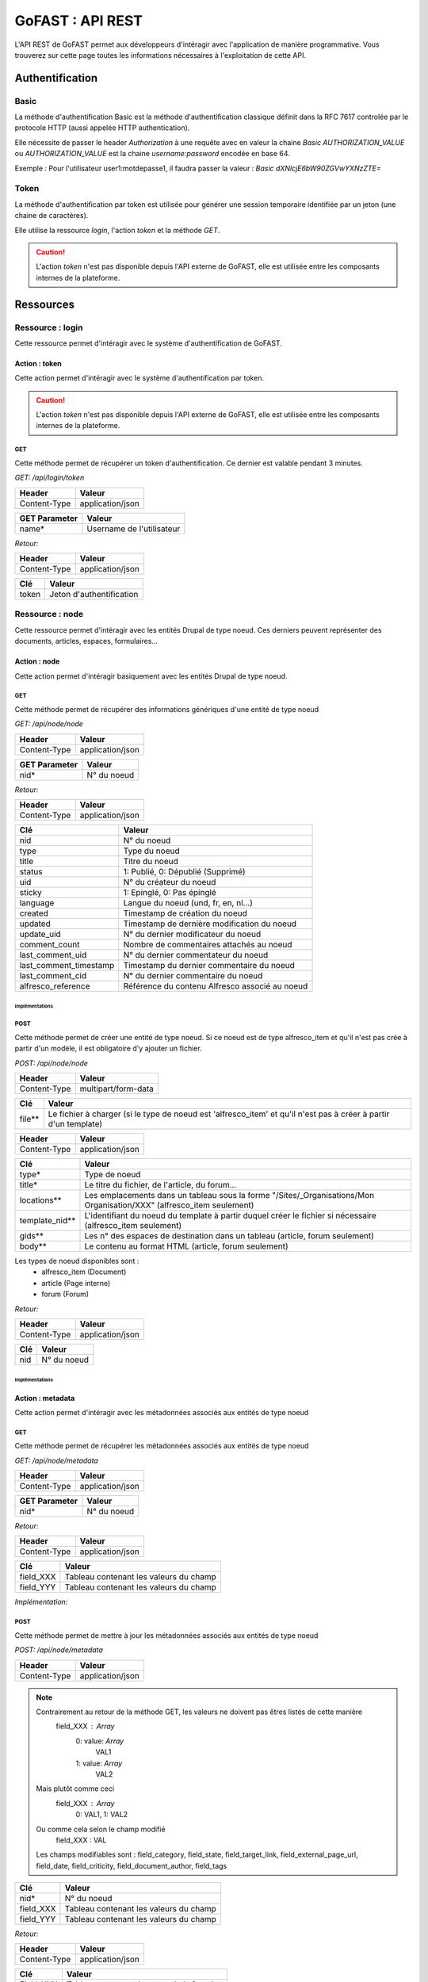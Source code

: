 ********************************************
GoFAST :  API REST 
********************************************

L'API REST de GoFAST permet aux développeurs d'intéragir avec l'application de manière programmative. Vous trouverez sur cette page toutes les informations nécessaires à l'exploitation de cette API.

Authentification
############################################

Basic
**********************

La méthode d'authentification Basic est la méthode d'authentification classique définit dans la RFC 7617 controlée par le protocole HTTP (aussi appelée HTTP authentication).

Elle nécessite de passer le header *Authorization* à une requête avec en valeur la chaine *Basic AUTHORIZATION_VALUE* ou *AUTHORIZATION_VALUE* est la chaine *username:password* encodée en base 64.

Exemple : Pour l'utilisateur user1:motdepasse1, il faudra passer la valeur :
*Basic dXNlcjE6bW90ZGVwYXNzZTE=*

Token
**********************

La méthode d'authentification par token est utilisée pour générer une session temporaire identifiée par un jeton (une chaine de caractères).

Elle utilise la ressource *login*, l'action *token* et la méthode *GET*.

.. CAUTION:: L'action *token* n'est pas disponible depuis l'API externe de GoFAST, elle est utilisée entre les composants internes de la plateforme.

Ressources
############################################

Ressource : login
**********************

Cette ressource permet d'intéragir avec le système d'authentification de GoFAST.

Action : token
~~~~~~~~~~~~~~~~~~~~~~~~~~~~~~~~~~

Cette action permet d'intéragir avec le système d'authentification par token.

.. CAUTION:: L'action *token* n'est pas disponible depuis l'API externe de GoFAST, elle est utilisée entre les composants internes de la plateforme.

GET
__________

Cette méthode permet de récupérer un token d'authentification. Ce dernier est valable pendant 3 minutes.

*GET: /api/login/token*

+-------------------+--------------------------+
|  Header           |   Valeur                 |
+===================+==========================+
|Content-Type       | application/json         |
+-------------------+--------------------------+

+-------------------+--------------------------+
|  GET Parameter    |   Valeur                 |
+===================+==========================+
|    name*          |Username de l'utilisateur |
+-------------------+--------------------------+

*Retour:*

+-------------------+----------------------------------------+
|   Header          |   Valeur                               |
+===================+========================================+
|Content-Type       | application/json                       |
+-------------------+----------------------------------------+

+-----------------------+----------------------------------------------------+
|   Clé                 |   Valeur                                           |
+=======================+====================================================+
|token                  | Jeton d'authentification                           |
+-----------------------+----------------------------------------------------+

Ressource : node
**********************

Cette ressource permet d'intéragir avec les entités Drupal de type noeud. Ces derniers peuvent représenter des documents, articles, espaces, formulaires...

Action : node
~~~~~~~~~~~~~~~~~~~~~~~~~~~~~~~~~~

Cette action permet d'intéragir basiquement avec les entités Drupal de type noeud.

GET
__________

Cette méthode permet de récupérer des informations génériques d'une entité de type noeud

*GET: /api/node/node*

+-------------------+--------------------------+
|  Header           |   Valeur                 |
+===================+==========================+
|Content-Type       | application/json         |
+-------------------+--------------------------+

+-------------------+--------------------------+
|  GET Parameter    |   Valeur                 |
+===================+==========================+
|    nid*           |N° du noeud               |
+-------------------+--------------------------+

*Retour:*

+-------------------+----------------------------------------+
|   Header          |   Valeur                               |
+===================+========================================+
|Content-Type       | application/json                       |
+-------------------+----------------------------------------+

+-----------------------+----------------------------------------------------+
|   Clé                 |   Valeur                                           |
+=======================+====================================================+
|nid                    | N° du noeud                                        |
+-----------------------+----------------------------------------------------+
|type                   | Type du noeud                                      |
+-----------------------+----------------------------------------------------+
|title                  | Titre du noeud                                     |
+-----------------------+----------------------------------------------------+
|status                 | 1: Publié, 0: Dépublié (Supprimé)                  |
+-----------------------+----------------------------------------------------+
|uid                    | N° du créateur du noeud                            |
+-----------------------+----------------------------------------------------+
|sticky                 | 1: Epinglé, 0: Pas épinglé                         |
+-----------------------+----------------------------------------------------+
|language               | Langue du noeud (und, fr, en, nl...)               |
+-----------------------+----------------------------------------------------+
|created                | Timestamp de création du noeud                     |
+-----------------------+----------------------------------------------------+
|updated                | Timestamp de dernière modification du noeud        |
+-----------------------+----------------------------------------------------+
|update_uid             | N° du dernier modificateur du noeud                |
+-----------------------+----------------------------------------------------+
|comment_count          | Nombre de commentaires attachés au noeud           |
+-----------------------+----------------------------------------------------+
|last_comment_uid       | N° du dernier commentateur du noeud                |
+-----------------------+----------------------------------------------------+
|last_comment_timestamp | Timestamp du dernier commentaire du noeud          |
+-----------------------+----------------------------------------------------+
|last_comment_cid       | N° du dernier commentaire du noeud                 |
+-----------------------+----------------------------------------------------+
|alfresco_reference     | Référence du contenu Alfresco associé au noeud     |
+-----------------------+----------------------------------------------------+
Implémentations
===============

.. dropdown:: Cliquez ici pour voir l'implémentation Python
    :animate: fade-in-slide-down

    **Python**

    .. code-block:: python

        import requests
        from requests.auth import HTTPBasicAuth

        # Define the API endpoint
        url = 'https://gofast.DOMAIN.TLD/api/node/node?nid=X'

        # Define the Basic Authentication credentials
        username = 'USERNAME'
        password = 'PASSWORD'

        # Make the GET request to the API with Basic Authentication
        try:
            headers = {
                'Content-Type': 'application/json',
                'Accept': 'application/json'
            }
            response = requests.get(url, headers=headers, auth=HTTPBasicAuth(username, password))

            # Check if the request was successful
            if response.status_code == 200:
                # Parse the JSON response
                data = response.json()
                print(data)
            else:
                print(f"Failed to retrieve data. HTTP Status code: {response.status_code}")
                print(response.text)  # Print the response text for more details

        except requests.exceptions.RequestException as e:
            # Handle any exceptions (e.g., network issues)
            print(f"An error occurred: {e}")

.. dropdown:: Cliquez ici pour voir l'implémentation JavaScript
    :animate: fade-in-slide-down

    **JavaScript**

    .. code-block:: javascript

        // Define the API endpoint
        const apiEndpoint = 'https://gofast.DOMAIN.TLD/api/node/node?nid=X';

        // Basic authorization token
        const authToken = 'Basic XXX';

        // Set up the fetch request
        fetch(apiEndpoint, {
            method: 'GET',
            headers: {
                'Authorization': authToken
            }
        })
        .then(response => {
            if (!response.ok) {
                throw new Error('Network response was not ok ' + response.statusText);
            }
            return response.json();
        })
        .then(data => {
            console.log(data);
        })
        .catch(error => {
            console.error('There has been a problem with your fetch operation:', error);

.. dropdown:: Cliquez ici pour voir l'implémentation PHP
    :animate: fade-in-slide-down

    **PHP**

    .. code-block:: php

        <?php
        // Define the API endpoint
        $apiEndpoint = 'https://gofast.DOMAIN.TLD/api/node/node?nid=X';

        // Basic authorization token
        $authToken = 'Basic XXXX';

        // Initialize a cURL session
        $ch = curl_init();

        // Set cURL options
        curl_setopt($ch, CURLOPT_URL, $apiEndpoint);
        curl_setopt($ch, CURLOPT_RETURNTRANSFER, true);
        curl_setopt($ch, CURLOPT_HTTPHEADER, [
            'Authorization: ' . $authToken
        ]);

        // Execute the cURL request
        $response = curl_exec($ch);

        // Check for errors
        if(curl_errno($ch)) {
            echo 'cURL error: ' . curl_error($ch);
        } else {
            // Convert the JSON response to a PHP array
            $data = json_decode($response, true);

            // Print the data
            print_r($data);
        }

        // Close the cURL session
        curl_close($ch);
        ?>



POST
__________

Cette méthode permet de créer une entité de type noeud. Si ce noeud est de type alfresco_item et qu'il n'est pas crée à partir d'un modèle, il est obligatoire d'y ajouter un fichier. 

*POST: /api/node/node*

+-------------------+--------------------------+
|  Header           |   Valeur                 |
+===================+==========================+
|Content-Type       | multipart/form-data      |
+-------------------+--------------------------+

+-------------------+-----------------------------------------------------------------------------------------------------------------+
|  Clé              |   Valeur                                                                                                        |
+===================+=================================================================================================================+
|    file**         | Le fichier à charger (si le type de noeud est 'alfresco_item' et qu'il n'est pas à créer à partir d'un template)|
+-------------------+-----------------------------------------------------------------------------------------------------------------+

+-------------------+--------------------------+
|  Header           |   Valeur                 |
+===================+==========================+
|Content-Type       | application/json         |
+-------------------+--------------------------+

+-------------------+--------------------------------------------------------------------------------------------------------------------------+
|  Clé              |   Valeur                                                                                                                 |
+===================+==========================================================================================================================+
|    type*          | Type de noeud                                                                                                            |
+-------------------+--------------------------------------------------------------------------------------------------------------------------+
|    title*         | Le titre du fichier, de l'article, du forum...                                                                           |
+-------------------+--------------------------------------------------------------------------------------------------------------------------+
|    locations**    | Les emplacements dans un tableau sous la forme "/Sites/_Organisations/Mon Organisation/XXX" (alfresco_item seulement)    |
+-------------------+--------------------------------------------------------------------------------------------------------------------------+
|    template_nid** | L'identifiant du noeud du template à partir duquel créer le fichier si nécessaire (alfresco_item seulement)              |
+-------------------+--------------------------------------------------------------------------------------------------------------------------+
|    gids**         | Les n° des espaces de destination dans un tableau (article, forum seulement)                                             |
+-------------------+--------------------------------------------------------------------------------------------------------------------------+
|    body**         | Le contenu au format HTML (article, forum seulement)                                                                     |
+-------------------+--------------------------------------------------------------------------------------------------------------------------+

Les types de noeud disponibles sont : 
 - alfresco_item (Document)
 - article (Page interne)
 - forum (Forum)

*Retour:*

+-------------------+----------------------------------------+
|   Header          |   Valeur                               |
+===================+========================================+
|Content-Type       | application/json                       |
+-------------------+----------------------------------------+

+-------------------+----------------------------------------+
|   Clé             |   Valeur                               |
+===================+========================================+
|nid                | N° du noeud                            |
+-------------------+----------------------------------------+


Implémentations
===============

.. dropdown:: Cliquez ici pour voir l'implémentation Python
    :animate: fade-in-slide-down

    **Python**

    .. code-block:: python

        import requests

        url = "https://gofast.DOMAIN.TLD/api/node/node?title=teste API"

        files = {
            'locations': (None, '["/Sites/_Groups/_test API"]'),
            'title': (None, 'teste API2'),
            'type': (None, 'alfresco_item'),
            'body': (None, 'Content of the body file here'),
            'file': ('file.txt', open('file.txt', 'rb'))  # Remplacez 'file.txt' par le chemin de votre fichier
        }

        headers = {
            "User-Agent": "Mozilla/5.0 (Windows NT 10.0; Win64; x64) AppleWebKit/537.36 (KHTML, like Gecko) Chrome/91.0.4472.124 Safari/537.36",
            "Accept": "application/json",
        }

        auth = ("USERNAME", "PASSWORD")

        try:
            response = requests.post(url, files=files, headers=headers, auth=auth)
            response.raise_for_status()

            data = response.json()
            print(data)
        except requests.exceptions.HTTPError as http_err:
            print(f"Erreur HTTP: {http_err}")
            print(f"Contenu de la réponse: {response.text}")
        except requests.exceptions.ConnectionError as conn_err:
            print(f"Erreur de connexion: {conn_err}")
        except requests.exceptions.Timeout as timeout_err:
            print(f"Délai d'attente dépassé: {timeout_err}")
        except requests.exceptions.RequestException as req_err:
            print(f"Erreur de requête: {req_err}")
            print(f"Contenu de la réponse: {response.text}")

.. dropdown:: Cliquez ici pour voir l'implémentation JavaScript
    :animate: fade-in-slide-down

    **JavaScript**

    .. code-block:: javascript

        const url = "https://gofast.DOMAIN.TLD/api/node/node?title=teste API";

        const formData = new FormData();
        formData.append('gids', '["/Sites/_Groups/_test API"]');
        formData.append('title', 'teste API2');
        formData.append('type', 'alfresco_item');
        formData.append('body', 'Content of the body file here');

        fetch(url, {
            method: 'POST',
            body: formData
        })
        .then(response => response.json())
        .then(data => console.log(data))
        .catch(error => console.error('Error:', error));

.. dropdown:: Cliquez ici pour voir l'implémentation PHP
    :animate: fade-in-slide-down

    **PHP**

    .. code-block:: php

        <?php

        $url = "https://gofast.DOMAIN.TLD/api/node/node?title=teste API";

        $data = array(
            'gids' => '["/Sites/_Groups/_test API"]',
            'title' => 'teste API2',
            'type' => 'alfresco_item',
            'body' => 'Content of the body file here'
        );

        $ch = curl_init();
        curl_setopt($ch, CURLOPT_URL, $url);
        curl_setopt($ch, CURLOPT_POST, 1);
        curl_setopt($ch, CURLOPT_POSTFIELDS, http_build_query($data));
        curl_setopt($ch, CURLOPT_RETURNTRANSFER, true);

        $response = curl_exec($ch);
        curl_close($ch);

        $responseData = json_decode($response, true);
        print_r($responseData);
        ?>


Action : metadata
~~~~~~~~~~~~~~~~~~~~~~~~~~~~~~~~~~

Cette action permet d'intéragir avec les métadonnées associés aux entités de type noeud

GET
__________

Cette méthode permet de récupérer les métadonnées associés aux entités de type noeud

*GET: /api/node/metadata*

+-------------------+--------------------------+
|  Header           |   Valeur                 |
+===================+==========================+
|Content-Type       | application/json         |
+-------------------+--------------------------+

+-------------------+--------------------------+
|  GET Parameter    |   Valeur                 |
+===================+==========================+
|    nid*           |N° du noeud               |
+-------------------+--------------------------+

*Retour:*

+-------------------+----------------------------------------+
|   Header          |   Valeur                               |
+===================+========================================+
|Content-Type       | application/json                       |
+-------------------+----------------------------------------+



+-----------------------+----------------------------------------------------+
|   Clé                 |   Valeur                                           |
+=======================+====================================================+
|field_XXX              | Tableau contenant les valeurs du champ             |
+-----------------------+----------------------------------------------------+
|field_YYY              | Tableau contenant les valeurs du champ             |
+-----------------------+----------------------------------------------------+

*Implémentation:*

.. dropdown:: Cliquez ici pour voir l'implémentation python
    :animate: fade-in-slide-down
    
    **python**
    
    .. code-block:: python
    
    
        import requests
        import json
        
        url = "https://gofast.DOMAIN.TLD/api/node/metadata?nid=X"
        headers = {
            "Authorization": "Basic XXX"
        }
        
        auth = ("USERNAME", "PASSWORD")
        
        response = requests.get(url, headers=headers, auth=auth)
        data = response.json()
        
        print(json.dumps(data, indent=4))

.. dropdown:: Cliquez ici pour voir l'implémentation javascript
    :animate: fade-in-slide-down

    **javascript**
    
    .. code-block:: javascript
    
        const url = 'https://gofastDOMAIN.TLD/api/node/metadata?nid=X';
        const headers = new Headers({
            'Authorization': 'Basic XXX'
        });
        
        fetch(url, { headers: headers })
            .then(response => response.json())
            .then(data => console.log(JSON.stringify(data, null, 4)))
            .catch(error => console.error('Error:', error));

.. dropdown:: Cliquez ici pour voir l'implémentation PHP
    :animate: fade-in-slide-down

    ***PHP**
    
    .. code-block:: PHP
    
        <?php
        $url = 'https://gofast.DOMAIN.TLD/api/node/metadata?nid=X';
        $options = [
            'http' => [
                'header'  => "Authorization: "Basic XXX",
                'method'  => 'GET',
            ]
        ];
        $context  = stream_context_create($options);
        $response = file_get_contents($url, false, $context);
        if ($response === FALSE) {
            die('Error occurred');
        }
        
        $data = json_decode($response, true);
        echo '<pre>' . print_r($data, true) . '</pre>';
        ?>

POST
__________

Cette méthode permet de mettre à jour les métadonnées associés aux entités de type noeud

*POST: /api/node/metadata*

+-------------------+--------------------------+
|  Header           |   Valeur                 |
+===================+==========================+
|Content-Type       | application/json         |
+-------------------+--------------------------+

.. NOTE:: Contrairement au retour de la méthode GET, les valeurs ne doivent pas êtres listés de cette manière
           field_XXX : *Array*
                      0: value: *Array*
                              VAL1
                      1: value: *Array*
                              VAL2
          Mais plutôt comme ceci
           field_XXX : *Array*
                      0: VAL1, 
                      1: VAL2 
          Ou comme cela selon le champ modifié
            field_XXX : VAL
          Les champs modifiables sont : field_category, field_state, field_target_link, field_external_page_url, field_date, field_criticity, field_document_author, field_tags

+-------------------+----------------------------------------+
|  Clé              |   Valeur                               |
+===================+========================================+
|    nid*           |N° du noeud                             |
+-------------------+----------------------------------------+
|    field_XXX      |Tableau contenant les valeurs du champ  |
+-------------------+----------------------------------------+
|    field_YYY      |Tableau contenant les valeurs du champ  |
+-------------------+----------------------------------------+

*Retour:*

+-------------------+----------------------------------------+
|   Header          |   Valeur                               |
+===================+========================================+
|Content-Type       | application/json                       |
+-------------------+----------------------------------------+

+-----------------------+----------------------------------------------------+
|   Clé                 |   Valeur                                           |
+=======================+====================================================+
|Field_XXX              | Tableau contenant le retour de la fonction         |
+-----------------------+----------------------------------------------------+
|Field_YYY              | Tableau contenant le retour de la fonction         |
+-----------------------+----------------------------------------------------+

*Implémentation:*

.. dropdown:: Cliquez ici pour voir l'implémentation python
    :animate: fade-in-slide-down

    **python**
        
    .. code-block:: python
    
        import requests
        
        url = "https://gofast.DOMAIN.TLD/api/node/metadata"
        data = {
            "nid": XXX,
            "uid": XXX,
            "title": "teste API",
            "nulid": XXX,
            "description": "",
            "field_category": "XX"
        }
        
        headers = {
            "User-Agent": "Mozilla/5.0 (Windows NT 10.0; Win64; x64) AppleWebKit/537.36 (KHTML, like Gecko) Chrome/91.0.4472.124 Safari/537.36",
            "Accept": "application/json",
            "Content-Type": "application/json"
        }
        
        auth = ("USERNAME", "PASSWORD")
        
        try:
            response = requests.post(url, json=data, headers=headers, auth=auth)
            response.raise_for_status()
        
            data = response.json()
            print(data)
        except requests.exceptions.HTTPError as http_err:
            print(f"Erreur HTTP: {http_err}")
            print(f"Contenu de la réponse: {response.text}")
        except requests.exceptions.ConnectionError as conn_err:
            print(f"Erreur de connexion: {conn_err}")
        except requests.exceptions.Timeout as timeout_err:
            print(f"Délai d'attente dépassé: {timeout_err}")
        except requests.exceptions.RequestException as req_err:
            print(f"Erreur de requête: {req_err}")
            print(f"Contenu de la réponse: {response.text}")

.. dropdown:: Cliquez ici pour voir l'implémentation javascript
    :animate: fade-in-slide-down

    **javascript**
    
    .. code-block:: javascript
    
        const url = "https://gofast.DOMAIN.TLD/api/node/metadata";
        const params = new URLSearchParams({
            nid: "xxx"
            uid: "xxx"
            title: "xxx"
            nulid: "xxx"
            description: "xxx",
            field_category: "xxx"
        });
        
        fetch(`${url}?${params}`)
            .then(response => response.json())
            .then(data => console.log(data))
            .catch(error => console.error('Error:', error));

.. dropdown:: Cliquez ici pour voir l'implémentation PHP
    :animate: fade-in-slide-down

    **PHP**
    
    .. code-block:: PHP
    
        <?php
        
        $url = "https://gofast.DOMAIN.TLD/api/node/metadata";
        $params = array(
            "nid" => xxx,
            "uid" => xxx,
            "title" => "xxx",
            "nulid" => xxx,
            "description" => "xxx",
            "field_category" => "xxx"
        );
        
        $fullUrl = $url . '?' . http_build_query($params);
        $response = file_get_contents($fullUrl);
        $data = json_decode($response, true);
        
        print_r($data);


PATCH
__________

Cette méthode permet d'ajouter une valeur à certaines métadonnées associés aux entités de type noeud

*PATCH: /api/node/metadata*

+-------------------+--------------------------+
|  Header           |   Valeur                 |
+===================+==========================+
|Content-Type       | application/json         |
+-------------------+--------------------------+

.. NOTE:: Contrairement au retour de la méthode GET, les valeurs ne doivent pas êtres listés de cette manière
           field_XXX : *Array*
                      0: value: *Array*
                              VAL1
                      1: value: *Array*
                              VAL2
          Mais plutôt comme ceci
           field_XXX : *Array*
                      0: VAL1, 
                      1: VAL2 
          Ou comme cela selon le champ modifié
            field_XXX : VAL
          Les champs alterables sont : field_target_link, field_external_page_url, field_tags

+-------------------+----------------------------------------+
|  Clé              |   Valeur                               |
+===================+========================================+
|    nid*           |N° du noeud                             |
+-------------------+----------------------------------------+
|    field_XXX      |Tableau contenant les valeurs du champ  |
+-------------------+----------------------------------------+
|    field_YYY      |Tableau contenant les valeurs du champ  |
+-------------------+----------------------------------------+

*Retour:*

+-------------------+----------------------------------------+
|   Header          |   Valeur                               |
+===================+========================================+
|Content-Type       | application/json                       |
+-------------------+----------------------------------------+

+-----------------------+----------------------------------------------------+
|   Clé                 |   Valeur                                           |
+=======================+====================================================+
|Field_XXX              | Tableau contenant le retour de la fonction         |
+-----------------------+----------------------------------------------------+
|Field_YYY              | Tableau contenant le retour de la fonction         |
+-----------------------+----------------------------------------------------+



Action : locations
~~~~~~~~~~~~~~~~~~~~~~~~~~~~~~~~~~

Cette action permet d'intéragir avec les emplacements des contenus associés aux entités de type noeud

GET
__________

Cette méthode permet de récupérer les emplacements des contenus associés aux entités de type noeud

*GET: /api/node/locations*

+-------------------+--------------------------+
|  Header           |   Valeur                 |
+===================+==========================+
|Content-Type       | application/json         |
+-------------------+--------------------------+

+-------------------+--------------------------+
|  GET Parameter    |   Valeur                 |
+===================+==========================+
|    nid*           |N° du noeud               |
+-------------------+--------------------------+

*Retour:*

+-------------------+----------------------------------------+
|   Header          |   Valeur                               |
+===================+========================================+
|Content-Type       | application/json                       |
+-------------------+----------------------------------------+



+-----------------------+----------------------------------------------------+
|   Clé                 |   Valeur                                           |
+=======================+====================================================+
|locations              | Tableau indexé contenant les emplacements.         |
+-----------------------+----------------------------------------------------+

*Implémentation:*

.. dropdown:: Cliquez ici pour voir l'implémentation Python
    :animate: fade-in-slide-down

    **python**
    
    .. code-block:: python
    
        import requests
        
        url = "https://gofast.DOMAIN.TLD/api/node/locations?nid=XXX"
        headers = {
        	"Content-Type": "application/json"
        }
        auth = ("USERNAME", "PASSWORD")
        
        response = requests.get(url, headers=headers, auth=auth)
        
        if response.status_code == 200:
            print(response.json())
        else:
            print(f"Error: {response.status_code}")

.. dropdown:: Cliquez ici pour voir l'implémentation javascript
    :animate: fade-in-slide-down

    **javascript**
    
    .. code-block:: javascript
    
        const url = "https://gofast.DOMAIN.TLD/api/node/locations?nid=XXX";
        const headers = new Headers({
            "Authorization": "Basic XXX"
        });
        
        fetch(url, { headers: headers })
            .then(response => {
                if (!response.ok) {
                    throw new Error(`Error: ${response.status}`);
                }
                return response.json();
            })
            .then(data => console.log(data))
            .catch(error => console.error('Error:', error));

.. dropdown:: Cliquez ici pour voir l'implémentation PHP
    :animate: fade-in-slide-down

    **PHP**
    
    .. code-block:: PHP
        
        $curl = curl_init();
        
        curl_setopt_array($curl, array(
            CURLOPT_URL => "https://gofast.DOMAIN.TLD/api/node/locations?nid=XXX",
            CURLOPT_RETURNTRANSFER => true,
            CURLOPT_HTTPHEADER => array(
                "Authorization: Basic XXX"
            ),
        ));
        
        $response = curl_exec($curl);
        
        if (curl_errno($curl)) {
            echo 'Error:' . curl_error($curl);
        } else {
            $httpcode = curl_getinfo($curl, CURLINFO_HTTP_CODE);
            if ($httpcode == 200) {
                $data = json_decode($response, true);
                print_r($data);
            } else {
                echo "Error: HTTP Status " . $httpcode;
            }
        }
        
        curl_close($curl);


PUT
__________

Cette méthode permet de modifier les emplacements des contenus associés aux entités de type noeud

*PUT: /api/node/locations*

+-------------------+--------------------------+
|  Header           |   Valeur                 |
+===================+==========================+
|Content-Type       | application/json         |
+-------------------+--------------------------+

+-------------------+------------------------------------------+
|  POST Parameter    |   Valeur                                |
+===================+==========================================+
|    nid*           |N° du noeud                               |
+-------------------+------------------------------------------+
|    locations*     |Tableau indexé contenant les emplacements |
+-------------------+------------------------------------------+

*Retour:*

+-------------------+----------------------------------------+
|   Header          |   Valeur                               |
+===================+========================================+
|Content-Type       | application/json                       |
+-------------------+----------------------------------------+



+-----------------------+------------------------------------------------------------------+
|   Clé                 |   Valeur                                                         |
+=======================+==================================================================+
|locations              | Tableau indexé contenant les emplacements après vidage du cache. |
+-----------------------+------------------------------------------------------------------+

**implementation**

.. dropdown:: Cliquez ici pour voir l'implémentation python
    :animate: fade-in-slide-down

    **python**
    
    .. code-block:: python

    import requests
    
    url = "https://gofast.DOMAINE.TLD/api/node/locations"
    data = {
        "location[]": "/Sites/_Groups/_test APi",
        "nid": "xx"
    }
    
    response = requests.put(url, data=data)
    
    print(response.status_code)
    print(response.json())



.. dropdown:: Cliquez ici pour voir l'implémentation javascript
    :animate: fade-in-slide-down

    **javascript**
    
    .. code-block:: javascript

    const url = "https://gofast.DOMAINE.TLD/api/node/locations";
    const data = new URLSearchParams({
        "location[]": "/Sites/_Groups/_test APi",
        "nid": "xx"
    });
    
    fetch(url, {
        method: 'PUT',
        headers: {
            'Content-Type': 'application/x-www-form-urlencoded'
        },
        body: data
    })
    .then(response => response.json())
    .then(data => console.log(data))
    .catch(error => console.error('Error:', error));


.. dropdown:: Cliquez ici pour voir l'implémentation PHP
    :animate: fade-in-slide-down

    **PHP**
    
    .. code-block:: PHP

    <?php
    
    $url = "https://gofast.DOMAINE.TLD/api/node/locations";
    $data = [
        "location[]" => "/Sites/_Groups/_test APi",
        "nid" => "xx"
    ];
    
    $options = [
        CURLOPT_URL => $url,
        CURLOPT_CUSTOMREQUEST => "PUT",
        CURLOPT_POSTFIELDS => http_build_query($data),
        CURLOPT_RETURNTRANSFER => true,
        CURLOPT_HTTPHEADER => [
            'Content-Type: application/x-www-form-urlencoded'
        ]
    ];
    
    $ch = curl_init();
    curl_setopt_array($ch, $options);
    $response = curl_exec($ch);
    curl_close($ch);
    
    echo $response;
    ?>




    



POST
__________

Cette méthode permet d'ajouter ou de supprimer des emplacements des contenus associés aux entités de type noeud

*POST: /api/node/locations*

+-------------------+--------------------------+
|  Header           |   Valeur                 |
+===================+==========================+
|Content-Type       | application/json         |
+-------------------+--------------------------+

+-------------------+-------------------------------------------------------------+
|  POST Parameter    |   Valeur                                                   |
+===================+=============================================================+
|    nid*           |N° du noeud                                                  |
+-------------------+-------------------------------------------------------------+
|    locations*     |Tableau indexé contenant les nouveaux emplacements à ajouter |
+-------------------+-------------------------------------------------------------+

*Retour:*

+-------------------+----------------------------------------+
|   Header          |   Valeur                               |
+===================+========================================+
|Content-Type       | application/json                       |
+-------------------+----------------------------------------+



+-----------------------+------------------------------------------------------------------+
|   Clé                 |   Valeur                                                         |
+=======================+==================================================================+
|locations              | Tableau indexé contenant les emplacements après vidage du cache. |
+-----------------------+------------------------------------------------------------------+
|delete                 | Boolean 1 = suppression; 0 = ajout.                              |
+-----------------------+------------------------------------------------------------------+

**implementation**
=============================

.. dropdown:: Cliquez ici pour voir l'implémentation python
    :animate: fade-in-slide-down

    **python**
    
    .. code-block:: PHP
    
    import requests
    
    url = "https://GOFAST.DOMAIN.TLD/api/node/locations"
    data = {
        "location[]": "/Sites/_Groups/_test APi",
        "nid": "xx"
    }
    
    response = requests.post(url, data=data)
    
    print(response.status_code)
    print(response.json())


.. dropdown:: Cliquez ici pour voir l'implémentation javscript
    :animate: fade-in-slide-down

    **javascript**
    
    .. code-block:: javascript
    
    const url = "https://gofast.DOMAIN.TLD/api/node/locations";
    const data = new URLSearchParams({
        "location[]": "/Sites/_Groups/_test APi",
        "nid": "xx"
    });
    
    fetch(url, {
        method: 'POST',
        headers: {
            'Content-Type': 'application/x-www-form-urlencoded'
        },
        body: data
    })
    .then(response => response.json())
    .then(data => console.log(data))
    .catch(error => console.error('Error:', error));



.. dropdown:: Cliquez ici pour voir l'implémentation javscript
    :animate: fade-in-slide-down

    **PHP**
    
    .. code-block:: PHP
    
    <?php
    
    $url = "https://gofast.DOMAIN.TLD/api/node/locations";
    $data = [
        "location[]" => "/Sites/_Groups/_test APi",
        "nid" => "xx"
    ];
    
    $options = [
        CURLOPT_URL => $url,
        CURLOPT_POST => true,
        CURLOPT_POSTFIELDS => http_build_query($data),
        CURLOPT_RETURNTRANSFER => true,
        CURLOPT_HTTPHEADER => [
            'Content-Type: application/x-www-form-urlencoded'
        ]
    ];
    
    $ch = curl_init();
    curl_setopt_array($ch, $options);
    $response = curl_exec($ch);
    curl_close($ch);
    
    echo $response;
    ?>





Action : content
~~~~~~~~~~~~~~~~~~~~~~~~~~~~~~~~~~

Cette action permet d'intéragir avec le contenu Alfresco associés aux entités de type noeud

.. CAUTION:: Utiliser cette action sur un noeud sans contenu Alfresco associé aboutira à une erreur "404 Not Found". Les noeuds associés à un contenu Alfresco sont de type "alfresco_item".

GET
__________

Cette méthode permet de récupérer le contenu Alfresco associé à un noeud. 

*GET: /api/node/content*

+-------------------+--------------------------+
|  Header           |   Valeur                 |
+===================+==========================+
|Content-Type       | application/octet-stream |
+-------------------+--------------------------+
|Content-Disposition| attachment               |
+-------------------+--------------------------+

+-------------------+--------------------------+
|  GET Parameter    |   Valeur                 |
+===================+==========================+
|    nid*           |N° du noeud               |
+-------------------+--------------------------+

*Retour:*

+-------------------+----------------------------------------+
|   Header          |   Valeur                               |
+===================+========================================+
|Content-Type       | application/octet-stream               |
+-------------------+----------------------------------------+
|Content-Disposition| attachment; filename="nom_du_fichier"  |
+-------------------+----------------------------------------+

Le contenu du retour de la requête est le contenu du document.

**Implémentation:**

.. dropdown:: Cliquez ici pour voir l'implémentation python
    :animate: fade-in-slide-down

    **python**
    
    .. code-block:: python
    
        import requests
        
        url = 'https://gofast.DOMAIN.TLD/api/node/content'
        
        headers = {
            'Authorization': 'Basic XXXX',
            'Content-Type': 'application/octet-stream',
            'Content-Disposition': 'attachment'
        }
        
        data = {
            'nid': 'XXX',
            'username': 'USERNAME',
            'password': 'PASSWORD'
        }
        
        response = requests.post(url, headers=headers, json=data)
        print(response.status_code)
        print(response.text)

.. dropdown:: Cliquez ici pour voir l'implémentation javscript
    :animate: fade-in-slide-down

    **javascript**
    
    .. code-block:: javascript
    
        const url = 'https://gofast.DOMAIN.TLD/api/node/content';
        
        const headers = new Headers();
        headers.append('Authorization', 'Basic XXX');
        headers.append('Content-Type', 'application/octet-stream');
        headers.append('Content-Disposition', 'attachment');
        
        const data = {
            nid: '8675',
            username: 'USERNAME',
            password: 'PASSWORD'
        };
        
        fetch(url, {
            method: 'POST',
            headers: headers,
            body: JSON.stringify(data)
        })
        .then(response => response.text())
        .then(result => console.log(result))
        .catch(error => console.log('error', error));


.. dropdown:: Cliquez ici pour voir l'implémentation PHP
    :animate: fade-in-slide-down

    **PHP**

    .. code-block:: php

        <?php
        
        $url = 'https://gofast.DOMAIN.TLD/api/node/locations';
        
        $headers = [
            'Authorization: Basic XXXX',
            'Content-Type: application/json'
        ];
        
        $data = [
            'location[]' => '/Sites/_Groups/_test API',
            'nid' => 'XXX'
        ];
        
        $options = [
            CURLOPT_URL => $url,
            CURLOPT_RETURNTRANSFER => true,
            CURLOPT_HTTPHEADER => $headers,
            CURLOPT_POST => true,
            CURLOPT_POSTFIELDS => json_encode($data)
        ];
        
        $ch = curl_init();
        curl_setopt_array($ch, $options);
        $response = curl_exec($ch);
        curl_close($ch);
        
        echo $response;


POST
__________

Cette méthode permet de remplacer le contenu Alfresco associé à un noeud en créant une nouvelle version. 

*POST: /api/node/content*

+-------------------+--------------------------+
|  Header           |   Valeur                 |
+===================+==========================+
|Content-Type       | multipart/form-data      |
+-------------------+--------------------------+

+-------------------+-----------------------------------------------------+
|  POST Parameter   |   Valeur                                            |
+===================+=====================================================+
|    file           | The file to upload                                  |
+-------------------+-----------------------------------------------------+

+-------------------+--------------------------+
|  Header           |   Valeur                 |
+===================+==========================+
|Content-Type       | application/json         |
+-------------------+--------------------------+

+-------------------+-----------------------------------------------------+
|  Clé              |   Valeur                                            |
+===================+=====================================================+
|    nid*           | N° du noeud                                         |
+-------------------+-----------------------------------------------------+
|    comment        | Commentaire associé à la nouvelle version           |
+-------------------+-----------------------------------------------------+
|  major_version    | 0: Version mineure, 1: Version majeure (default : 0)|
+-------------------+-----------------------------------------------------+


*Retour:*

+-------------------+----------------------------------------+
|   Header          |   Valeur                               |
+===================+========================================+
|Content-Type       | application/json                       |
+-------------------+----------------------------------------+

+-------------------+----------------------------------------+
|   Clé             |   Valeur                               |
+===================+========================================+
|success            | 1: OK, 0: Erreur                       |
+-------------------+----------------------------------------+

**Implementation**

.. dropdown:: Cliquez ici pour voir l'implémentation python
    :animate: fade-in-slide-down

    **python**
    
    .. code-block:: python

    import requests
    
    url = "https://gofast.domain.tld/api/node/content"
    data = "location[]=/Sites/_Groups/_test API&title=teste API"
    
    headers = {
        "User-Agent": "Mozilla/5.0 (Windows NT 10.0; Win64; x64) AppleWebKit/537.36 (KHTML, like Gecko) Chrome/91.0.4472.124 Safari/537.36",
        "Accept": "application/json",
        "Content-Type": "application/x-www-form-urlencoded"
    }
    
    auth = ("username", "password")
    
    try:
        response = requests.post(url, data=data, headers=headers, auth=auth)
        response.raise_for_status()
    
        data = response.json()
        print(data)
    except requests.exceptions.HTTPError as http_err:
        print(f"Erreur HTTP: {http_err}")
        print(f"Contenu de la réponse: {response.text}")
    except requests.exceptions.ConnectionError as conn_err:
        print(f"Erreur de connexion: {conn_err}")
    except requests.exceptions.Timeout as timeout_err:
        print(f"Délai d'attente dépassé: {timeout_err}")
    except requests.exceptions.RequestException as req_err:
        print(f"Erreur de requête: {req_err}")
        print(f"Contenu de la réponse: {response.text}")


.. dropdown:: Cliquez ici pour voir l'implémentation javscript
    :animate: fade-in-slide-down

    **javascript**
    
    .. code-block:: javascript

    const url = "https://gofast.DOMAINE.TLD/api/node/content";
    const params = new URLSearchParams({
        "location[]": "/Sites/_Groups/_test API",
        "title": "teste API"
    });
    
    fetch(`${url}?${params.toString()}`)
        .then(response => {
            if (!response.ok) {
                throw new Error('Network response was not ok ' + response.statusText);
            }
            return response.json();
        })
        .then(data => console.log(data))
        .catch(error => console.error('There was a problem with your fetch operation:', error));
    
    .. dropdown:: Cliquez ici pour voir l'implémentation PHP
        :animate: fade-in-slide-down

    **PHP**
    
    .. code-block:: PHP

    <?php
    
    $url = "https://gofast.DOMAINE.TLD/api/node/content";
    $params = [
        "location[]" => "/Sites/_Groups/_test API",
        "title" => "teste API"
    ];
    
    $queryString = http_build_query($params);
    $fullUrl = "{$url}?{$queryString}";
    
    $options = [
        CURLOPT_URL => $fullUrl,
        CURLOPT_RETURNTRANSFER => true,
        CURLOPT_HTTPHEADER => [
            'Content-Type: application/x-www-form-urlencoded'
        ]
    ];
    
    $ch = curl_init();
    curl_setopt_array($ch, $options);
    $response = curl_exec($ch);
    
    if (curl_errno($ch)) {
        echo 'Error:' . curl_error($ch);
    } else {
        $httpStatus = curl_getinfo($ch, CURLINFO_HTTP_CODE);
        if ($httpStatus >= 200 && $httpStatus < 300) {
            $data = json_decode($response, true);
            print_r($data);
        } else {
            echo "Request failed with status: $httpStatus\n";
            echo "Response: $response\n";
        }
    }
    
    curl_close($ch);
    ?>
    


Action : preview
~~~~~~~~~~~~~~~~~~~~~~~~~~~~~~~~~~

Cette action permet d'intéragir avec les prévisualisations PDF associés aux entités de type noeud

.. CAUTION:: Utiliser cette action sur un noeud sans contenu Alfresco associé aboutira à une erreur "404 Not Found". Les noeuds associés à un contenu Alfresco sont de type "alfresco_item".

GET
__________

Cette méthode permet de récupérer la prévisualisation PDF d'un contenu Alfresco associé à un noeud. 

*GET: /api/node/preview*

+-------------------+--------------------------+
|  Header           |   Valeur                 |
+===================+==========================+
|Content-Type       | application/pdf          |
+-------------------+--------------------------+
|Content-Disposition| attachment               |
+-------------------+--------------------------+

+-------------------+--------------------------+
|  GET Parameter    |   Valeur                 |
+===================+==========================+
|    nid*           |N° du noeud               |
+-------------------+--------------------------+

*Retour:*

+-------------------+----------------------------------------+
|   Header          |   Valeur                               |
+===================+========================================+
|Content-Type       | application/pdf                        |
+-------------------+----------------------------------------+
|Content-Disposition| attachment; filename="nom_du_fichier"  |
+-------------------+----------------------------------------+

Le contenu du retour de la requête est le contenu de la prévisualisation PDF du document.

**Iplementation**







Action : preview_link
~~~~~~~~~~~~~~~~~~~~~~~~~~~~~~~~~~

Cette action permet d'intéragir avec les prévisualisations PDF associés aux entités de type noeud

.. CAUTION:: Utiliser cette action sur un noeud sans contenu Alfresco associé aboutira à une erreur "404 Not Found". Les noeuds associés à un contenu Alfresco sont de type "alfresco_item".

GET
__________

Cette méthode permet de récupérer un lien vers une prévisualisations PDF associée à une entité de type noeud

*GET: /api/node/preview_link*

+-------------------+--------------------------+
|  Header           |   Valeur                 |
+===================+==========================+
|Content-Type       | application/json         |
+-------------------+--------------------------+

+-------------------+--------------------------+
|  GET Parameter    |   Valeur                 |
+===================+==========================+
|    nid*           |N° du noeud               |
+-------------------+--------------------------+

*Retour:*

+-------------------+----------------------------------------+
|   Header          |   Valeur                               |
+===================+========================================+
|Content-Type       | application/json                       |
+-------------------+----------------------------------------+

+-----------------------+----------------------------------------------------+
|   Clé                 |   Valeur                                           |
+=======================+====================================================+
|link                   |  Lien vers la prévisualisation                     |
+-----------------------+----------------------------------------------------+

Action : version
~~~~~~~~~~~~~~~~~~~~~~~~~~~~~~~~~~

Cette action permet d'intéragir avec les versions des contenus Alfresco associés aux entités de type noeud

GET
__________

Cette méthode permet de récupérer les versions d'un contenu Alfresco associé à une entité de type noeud

*GET: /api/node/version*

+-------------------+--------------------------+
|  Header           |   Valeur                 |
+===================+==========================+
|Content-Type       | application/json         |
+-------------------+--------------------------+

+-------------------+--------------------------+
|  GET Parameter    |   Valeur                 |
+===================+==========================+
|    nid*           |N° du noeud               |
+-------------------+--------------------------+

*Retour:*

+-------------------+----------------------------------------+
|   Header          |   Valeur                               |
+===================+========================================+
|Content-Type       | application/json                       |
+-------------------+----------------------------------------+

+-----------------------+----------------------------------------------------+
|   Clé                 |   Valeur                                           |
+=======================+====================================================+
|creator                | Identifiant du créateur de la version              |
+-----------------------+----------------------------------------------------+
|type                   | MINOR : Version mineure, MAJOR : Version majeure   |
+-----------------------+----------------------------------------------------+
|created                | Timestamp de la création de la version             |
+-----------------------+----------------------------------------------------+
|version                | N° de version                                      |
+-----------------------+----------------------------------------------------+
|comment                | Commentaire associé à la version                   |
+-----------------------+----------------------------------------------------+

Action : versions
~~~~~~~~~~~~~~~~~~~~~~~~~~~~~~~~~~

Cette action permet d'intéragir avec les versions des contenus Alfresco associés aux entités de type noeud

GET
__________

Cette méthode permet de récupérer les versions des contenus Alfresco associés à une entité de type noeud

*GET: /api/node/versions*

+-------------------+--------------------------+
|  Header           |   Valeur                 |
+===================+==========================+
|Content-Type       | application/json         |
+-------------------+--------------------------+

+-------------------+--------------------------+
|  GET Parameter    |   Valeur                 |
+===================+==========================+
|    nid*           |N° du noeud               |
+-------------------+--------------------------+

*Retour:*

+-------------------+----------------------------------------+
|   Header          |   Valeur                               |
+===================+========================================+
|Content-Type       | application/json                       |
+-------------------+----------------------------------------+

+-----------------------+----------------------------------------------------+
|   Clé                 |   Valeur                                           |
+=======================+====================================================+
|creator                | Identifiant des créateur des versions              |
+-----------------------+----------------------------------------------------+
|type                   | MINOR : Version mineure, MAJOR : Version majeure   |
+-----------------------+----------------------------------------------------+
|created                | Timestamp de la création des versions              |
+-----------------------+----------------------------------------------------+
|version                | N° des versions                                    |
+-----------------------+----------------------------------------------------+
|comment                | Commentaire associé aux versions                   |
+-----------------------+----------------------------------------------------+

Action : archive
~~~~~~~~~~~~~~~~~~~~~~~~~~~~~~~~~~

Cette action permet d'intéragir avec l'archivage des documents associées aux entités de type noeud.

POST
__________

Cette méthode permet d'archiver un document associé à une entité de type noeud.

*POST: /api/node/archive*

+-------------------+--------------------------+
|  Header           |   Valeur                 |
+===================+==========================+
|Content-Type       | application/json         |
+-------------------+--------------------------+

+-------------------+--------------------------------------------------------------------+
|  Clé              |   Valeur                                                           |
+===================+====================================================================+
|      nid*         |N° du noeud                                                         |
+-------------------+--------------------------------------------------------------------+
|    unarchive*     |Si la valeur est "true", le document sera désarchivé                |
+-------------------+--------------------------------------------------------------------+

*Retour:*

+-------------------+--------------------------+
|  Header           |   Valeur                 |
+===================+==========================+
|Content-Type       | application/json         |
+-------------------+--------------------------+

+-------------------+--------------------------------------------------------------------+
|  Clé              |   Valeur                                                           |
+===================+====================================================================+
|     nid           |N° du noeud                                                         |
+-------------------+--------------------------------------------------------------------+

Action : status
~~~~~~~~~~~~~~~~~~~~~~~~~~~~~~~~~~

Cette action permet d'intéragir avec le status des entités *node* de Drupal.

POST
__________

Cette méthode permet de publier ou dépublier un noeud et s'il s’agit d’un document, il sera restauré ou supprimé.

*POST: /api/node/status*

+-------------------+--------------------------+
|  Header           |   Valeur                 |
+===================+==========================+
|Content-Type       | application/json         |
+-------------------+--------------------------+

+-------------------+--------------------------------------------------------------------+
|  Clé              |   Valeur                                                           |
+===================+====================================================================+
|  nid*             |   N° du noeud                                                      |
+-------------------+--------------------------------------------------------------------+
|  restore*         |   Si la valeur est "true", le document sera restauré               |
+-------------------+--------------------------------------------------------------------+

*Retour:*

+-------------------+--------------------------+
|  Header           |   Valeur                 |
+===================+==========================+
|Content-Type       | application/json         |
+-------------------+--------------------------+

+-------------------+--------------------------------------------------------------------+
|  Clé              |   Valeur                                                           |
+===================+====================================================================+
|  nid              |N° du noeud                                                         |
+-------------------+--------------------------------------------------------------------+

Action : publication
~~~~~~~~~~~~~~~~~~~~~~~~~~~~~~~~~~

Cette action permet d'intéragir avec les publications de documents associées à des entités de type noeud.

GET
__________

Cette méthode permet de récupérer la publication d’un document si elle existe.

*GET: /api/node/publication*

+-------------------+--------------------------+
|  Header           |   Valeur                 |
+===================+==========================+
|  Content-Type     | application/json         |
+-------------------+--------------------------+

+-------------------+--------------------------------------------------------------------+
|  Clé              |   Valeur                                                           |
+===================+====================================================================+
|  nid*             |N° du noeud                                                         |
+-------------------+--------------------------------------------------------------------+

*Retour:*

+-------------------+--------------------------+
|  Header           |   Valeur                 |
+===================+==========================+
|  Content-Type     | application/json         |
+-------------------+--------------------------+

+-------------------+--------------------------------------------------------------------+
|  Clé              |   Valeur                                                           |
+===================+====================================================================+
|  nid              |N° du noeud                                                         |
+-------------------+--------------------------------------------------------------------+
|  status           |1: Publié, 0: Dépublié                                              |
+-------------------+--------------------------------------------------------------------+

POST
__________

Cette méthode permet de créer une publication à partir d’un document Alfresco associée à des entités de type noeud.

.. CAUTION:: La documentation de cette API n'est pas encore complète.

*POST: /api/node/publication*

+-------------------+--------------------------+
|  Header           |   Valeur                 |
+===================+==========================+
|  Content-Type     | application/json         |
+-------------------+--------------------------+

+-------------------+----------------------------------------------------------------------+
|  Clé              |   Valeur                                                             |
+===================+======================================================================+
|nid*               |N° du noeud                                                           |
+-------------------+----------------------------------------------------------------------+
|locations*         |Tableau indexé contenant les emplacements sous la forme "/Sites/_xxx" |
+-------------------+----------------------------------------------------------------------+

*Retour:*

+-------------------+--------------------------+
|  Header           |   Valeur                 |
+===================+==========================+
|  Content-Type     | application/json         |
+-------------------+--------------------------+

+-------------------+--------------------------------------------------------------------+
|  Clé              |   Valeur                                                           |
+===================+====================================================================+
|publication_nid    |N° du noeud de la publication                                       |
+-------------------+--------------------------------------------------------------------+


Action : autocomplete
~~~~~~~~~~~~~~~~~~~~~~~~~~~~~~~~~~

Cette action permet d'intéragir avec le système d'autocomplétion des entités *node* de Drupal.

GET
__________

Cette méthode permet de récupérer une liste de noeuds en fonction de la chaine passée en input et des bundles demandés.

*GET: /api/node/autocomplete*

+-------------------+--------------------------+
|  Header           |   Valeur                 |
+===================+==========================+
|Content-Type       | application/json         |
+-------------------+--------------------------+

+-------------------+--------------------------------------------------------------------+
|  Clé              |   Valeur                                                           |
+===================+====================================================================+
|  str*             |Input                                                               |
+-------------------+--------------------------------------------------------------------+
|  bundles          |Liste de bundles séparés par une virgule (alfresco_item par default)|
+-------------------+--------------------------------------------------------------------+


*Retour:*

+-------------------+----------------------------------------+
|   Header          |   Valeur                               |
+===================+========================================+
|Content-Type       | application/json                       |
+-------------------+----------------------------------------+

+-----------------------+-----------------------------------------------------------+
|   Clé                 |   Valeur                                                  |
+=======================+===========================================================+
|uid                    | Quelques informations de base sur l'utilisateur           |
+-----------------------+-----------------------------------------------------------+

Ressource : comment
**********************

Cette ressource permet d'intéragir avec les entités Drupal de type comment. Ces derniers représent des commentaires associés à des entités de type noeud (node)

Action : comment
~~~~~~~~~~~~~~~~~~~~~~~~~~~~~~~~~~

Cette action permet d'intéragir basiquement avec les entités Drupal de type comment.

GET
__________

Cette méthode permet de récupérer un commentaire

*GET: /api/comment/comment*

+-------------------+--------------------------+
|  Header           |   Valeur                 |
+===================+==========================+
|Content-Type       | application/json         |
+-------------------+--------------------------+

+-------------------+--------------------------+
|  GET Parameter    |   Valeur                 |
+===================+==========================+
|    cid*           |N° du commentaire         |
+-------------------+--------------------------+

*Retour:*

+-------------------+----------------------------------------+
|   Header          |   Valeur                               |
+===================+========================================+
|Content-Type       | application/json                       |
+-------------------+----------------------------------------+

+-----------------------+----------------------------------------------------+
|   Clé                 |   Valeur                                           |
+=======================+====================================================+
|nid                    | N° du noeud                                        |
+-----------------------+----------------------------------------------------+
|cid                    | N° du commentaire                                  |
+-----------------------+----------------------------------------------------+
|uid                    | N° de l'utilisateur ayant commenté                 |
+-----------------------+----------------------------------------------------+
|subject                | Titre du commentaire                               |
+-----------------------+----------------------------------------------------+
|body                   | contenu du commentaire                             |
+-----------------------+----------------------------------------------------+
|is_private             | 0: Commentaire publique, 1: Commentaire privé      |
+-----------------------+----------------------------------------------------+

PUT
__________

Cette méthode permet d'attacher un commentaire à une entité de type noeud

*GET: /api/comment/comment*

+-------------------+--------------------------+
|  Header           |   Valeur                 |
+===================+==========================+
|Content-Type       | application/json         |
+-------------------+--------------------------+

+-------------------+-----------------------------------------------------------+
|  Clé              |   Valeur                                                  |
+===================+===========================================================+
|    nid*           |N° du noeud                                                |
+-------------------+-----------------------------------------------------------+
|    subject*       |Titre du commentaire                                       |
+-------------------+-----------------------------------------------------------+
|    body*          |Contenu du commentaire (format HTML)                       |
+-------------------+-----------------------------------------------------------+
|    is_private     |0: Commentaire publique, 1: Commentaire privé (défaut : 0) |
+-------------------+-----------------------------------------------------------+

*Retour:*

+-------------------+----------------------------------------+
|   Header          |   Valeur                               |
+===================+========================================+
|Content-Type       | application/json                       |
+-------------------+----------------------------------------+

+-----------------------+----------------------------------------------------+
|   Clé                 |   Valeur                                           |
+=======================+====================================================+
|cid                    | N° du commentaire                                  |
+-----------------------+----------------------------------------------------+

Ressource : space
**********************

Cette ressource permet d'intéragir avec les *Organic Groups* de Drupal de type comment. Ces derniers représentent ce que l'on appelle des *espaces collaboratifs*

Action : space
~~~~~~~~~~~~~~~~~~~~~~~~~~~~~~~~~~

Cette action permet d'intéragir basiquement avec les *Organic Groups* de Drupal.

PUT
__________

Cette méthode permet de créer un *espace collaboratif* en passant par le mécanisme Drupal

*PUT: /api/space/space*

+-------------------+--------------------------+
|  Header           |   Valeur                 |
+===================+==========================+
|Content-Type       | application/json         |
+-------------------+--------------------------+

+-------------------+----------------------------------------------+
|  Clé              |   Valeur                                     |
+===================+==============================================+
|    gid*           |N° de noeud de l'espace parent                |
+-------------------+----------------------------------------------+
|    title*         |Titre du nouvel espace                        |
+-------------------+----------------------------------------------+
|    body           |Contenu de l'accueil de l'espace (format HTML)|
+-------------------+----------------------------------------------+


*Retour:*

+-------------------+----------------------------------------+
|   Header          |   Valeur                               |
+===================+========================================+
|Content-Type       | application/json                       |
+-------------------+----------------------------------------+

+-----------------------+----------------------------------------------------+
|   Clé                 |   Valeur                                           |
+=======================+====================================================+
|gid                    | N° de l'espace crée                                |
+-----------------------+----------------------------------------------------+

Action : member
~~~~~~~~~~~~~~~~~~~~~~~~~~~~~~~~~~

Cette action permet d'intéragir basiquement avec les membres des *Organic Groups* de Drupal.

PUT
__________

Permet d’ajouter un membre (utilisateur ou une liste d’utilisateurs) dans un espace avec un rôle.

*PUT: /api/space/member*

+-------------------+----------------------------------------+
|   Header          |   Valeur                               |
+===================+========================================+
|Content-Type       | application/json                       |
+-------------------+----------------------------------------+

+------------------------+-------------------------------------------------------------+
|  Clé                   |   Valeur                                                    |
+========================+=============================================================+
|    gid*                |N° de noeud de l'espace                                      |
+------------------------+-------------------------------------------------------------+
|    role*               |Rôle de l'utilisateur                                        |
+------------------------+-------------------------------------------------------------+
|    uid OU ul_node_id*  |Identifiant de l'utilisateur OU de la liste d'utilisateurs   |
+------------------------+-------------------------------------------------------------+

*Retour:*

+-------------------+----------------------------------------+
|   Header          |   Valeur                               |
+===================+========================================+
|Content-Type       | application/json                       |
+-------------------+----------------------------------------+

+-------------------+----------------------------------------+
|   Clé             |   Valeur                               |
+===================+========================================+
|     uid           |N° de l’utilisateur                     |
+-------------------+----------------------------------------+

PATCH
__________

Permet de mettre à jour le rôle d’un membre (utilisateur ou liste d'utilisateurs) d’un espace.

*PATCH: /api/space/member*

+-------------------+----------------------------------------+
|   Header          |   Valeur                               |
+===================+========================================+
|Content-Type       | application/json                       |
+-------------------+----------------------------------------+

+------------------------+-------------------------------------------------------------+
|  Clé                   |   Valeur                                                    |
+========================+=============================================================+
|      gid*              |N° de noeud de l'espace                                      |
+------------------------+-------------------------------------------------------------+
|      new_role*         |Nouveaux rôles des utilisateurs                              |
+------------------------+-------------------------------------------------------------+
|    uid OU ul_node_id*  |Identifiant de l'utilisateur OU de la liste d'utilisateurs   |
+------------------------+-------------------------------------------------------------+

*Retour:*

+-------------------+----------------------------------------+
|   Header          |   Valeur                               |
+===================+========================================+
|Content-Type       | application/json                       |
+-------------------+----------------------------------------+

+-------------------+----------------------------------------+
|   Clé             |   Valeur                               |
+===================+========================================+
|        uid        |N° de l’utilisateur                     |
+-------------------+----------------------------------------+

DELETE
__________

Cette méthode permet de retirer un membre (un utilisateur ou une liste d'utilisateurs) d’un espace.

*DELETE: /api/space/member*

+-------------------+----------------------------------------+
|   Header          |   Valeur                               |
+===================+========================================+
|Content-Type       | application/json                       |
+-------------------+----------------------------------------+

+------------------------+-------------------------------------------------------------+
|  Clé                   |   Valeur                                                    |
+========================+=============================================================+
|      gid*              |N° de noeud de l'espace                                      |
+------------------------+-------------------------------------------------------------+
|    uid OU ul_node_id*  |Identifiant de l'utilisateur OU de la liste d'utilisateurs   |
+------------------------+-------------------------------------------------------------+

*Retour:*

+-------------------+----------------------------------------+
|   Header          |   Valeur                               |
+===================+========================================+
|Content-Type       | application/json                       |
+-------------------+----------------------------------------+

+-------------------+-------------------------------------------+
|   Clé             |   Valeur                                  |
+===================+===========================================+
|        uid        |N° de l’utilisateur                        |
+-------------------+-------------------------------------------+
|      status       |OK si tout s'est bien passé                |
+-------------------+-------------------------------------------+

Action : members
~~~~~~~~~~~~~~~~~~~~~~~~~~~~~~~~~~

Cette action permet d'intéragir basiquement avec les *Organic Groups* de Drupal.

GET
__________

Cette méthode permet de récupérer les membres d’un espace.

*GET: /api/space/members*

+-------------------+----------------------------------------+
|   Header          |   Valeur                               |
+===================+========================================+
|Content-Type       | application/json                       |
+-------------------+----------------------------------------+

+-------------------+----------------------------------------+
|  Clé              |   Valeur                               |
+===================+========================================+
|    nid*           |N° du noeud                             |
+-------------------+----------------------------------------+


*Retour:*

+-------------------+----------------------------------------+
|   Header          |   Valeur                               |
+===================+========================================+
|Content-Type       | application/json                       |
+-------------------+----------------------------------------+

+-------------------+----------------------------------------------------+
|   Clé             |   Valeur                                           |
+===================+====================================================+
|     uid           |Identifiant de l'utilisateurs                       |
+-------------------+----------------------------------------------------+
|     name          |Username de l'utilisateur                           |
+-------------------+----------------------------------------------------+

Ressource : taxonomy
**********************

Cette ressource permet d'intéragir avec la taxonomy de Drupal. La taxonomy permets d'associer des *termes* à un contenu (exemple : catégorie, importance...) 

Action : terms
~~~~~~~~~~~~~~~~~~~~~~~~~~~~~~~~~~

Cette action permet d'intéragir avec les *termes* de la taxonomy de Drupal.

GET
__________

Cette méthode permet de récupérer les *termes* de taxonomy associés à un vocabulaire

.. NOTE:: Les valeurs de *vocabulary_name* disponibles peuvent être récupérés depuis l'action vocabularies. Exemple de valeurs exploitables : category, criticity, tags

*GET: /api/taxonomy/terms*

+-------------------+--------------------------+
|  Header           |   Valeur                 |
+===================+==========================+
|Content-Type       | application/json         |
+-------------------+--------------------------+

+-------------------+----------------------------------------------+
|  Clé              |   Valeur                                     |
+===================+==============================================+
|  vocabulary_name* |Nom du vocabulaire                            |
+-------------------+----------------------------------------------+


*Retour:*

+-------------------+----------------------------------------+
|   Header          |   Valeur                               |
+===================+========================================+
|Content-Type       | application/json                       |
+-------------------+----------------------------------------+

+-----------------------+-----------------------------------------------------------+
|   Clé                 |   Valeur                                                  |
+=======================+===========================================================+
|term_name              | Tableau contenant l'ID du terme et certaines informations |
+-----------------------+-----------------------------------------------------------+

Action : vocabularies
~~~~~~~~~~~~~~~~~~~~~~~~~~~~~~~~~~

Cette action permet d'intéragir avec les *vocabularies* de la taxonomy de Drupal.

GET
__________

Cette méthode permet de récupérer les *vocabularies* de la taxonomy de Drupal

*GET: /api/taxonomy/vocabularies*

*Retour:*

+-------------------+----------------------------------------+
|   Header          |   Valeur                               |
+===================+========================================+
|Content-Type       | application/json                       |
+-------------------+----------------------------------------+

+-----------------------+----------------------------------------------------------------+
|   Clé                 |   Valeur                                                       |
+=======================+================================================================+
|vocabulary_name        | Tableau contenant l'ID du vocabulary et certaines informations |
+-----------------------+----------------------------------------------------------------+

Ressource : user
**********************

Cette ressource permet d'intéragir avec les entités *user* de Drupal. Ces entités représentent les utilisateurs enregistrés sur la plateforme.

Action : autocomplete
~~~~~~~~~~~~~~~~~~~~~~~~~~~~~~~~~~

Cette action permet d'intéragir avec le système d'autocomplétion des entités *user* de Drupal.

GET
__________

Cette méthode permet de récupérer une liste d'utilisateurs en fonction de la chaine passée en saisie.

*GET: /api/user/autocomplete*

+-------------------+--------------------------+
|  Header           |   Valeur                 |
+===================+==========================+
|Content-Type       | application/json         |
+-------------------+--------------------------+

+-------------------+----------------------------------------------+
|  Clé              |   Valeur                                     |
+===================+==============================================+
|  str*             |Input                                         |
+-------------------+----------------------------------------------+


*Retour:*

+-------------------+----------------------------------------+
|   Header          |   Valeur                               |
+===================+========================================+
|Content-Type       | application/json                       |
+-------------------+----------------------------------------+

+-----------------------+-----------------------------------------------------------+
|   Clé                 |   Valeur                                                  |
+=======================+===========================================================+
|uid                    | Quelques informations de base sur l'utilisateur           |
+-----------------------+-----------------------------------------------------------+

Ressource : locations
**********************

Cette ressource permet d'intéragir avec les emplacements disponibles sur Alfresco (l'ensemble des dossiers et espaces d'un point de vue GED uniquement)

Action : tree
~~~~~~~~~~~~~~~~~~~~~~~~~~~~~~~~~~

Cette action permet de récupérer un *tree* d'emplacements au format JSON compatible avec le composant ZTree.

POST
__________

Cette méthode permet de récupérer un *tree* d'emplacements au format JSON compatible avec le composant ZTree.

*GET: /api/locations/tree*

+-------------------+--------------------------+
|  Header           |   Valeur                 |
+===================+==========================+
|Content-Type       | application/json         |
+-------------------+--------------------------+

+-------------------+----------------------------------------------+
|  Clé              |   Valeur                                     |
+===================+==============================================+
|ename              | Chemin à partir duquel récupérer les enfants |
+-------------------+----------------------------------------------+

*Retour:*

+-------------------+----------------------------------------+
|   Header          |   Valeur                               |
+===================+========================================+
|Content-Type       | application/json                       |
+-------------------+----------------------------------------+

+-----------------------+----------------------------------------------------------------------+
|   Clé                 |   Valeur                                                             |
+=======================+======================================================================+
|tree                   | Chaine au format JSON directement exploitable par la librairie ZTree |
+-----------------------+----------------------------------------------------------------------+

Ressource : kanban
**********************

Cette ressource permet d'intéragir avec les tâches d'un utilisateur.

Action : user_task
~~~~~~~~~~~~~~~~~~~~~~~~~~~~~~~~~~

Cette ressource permet d'intéragir avec les tâches d'un utilisateur.

GET
__________

Cette méthode permet de récupérer les tâches de l'utilisateur.

*GET: /api/kanban/user_task*

+-------------------+--------------------------+
|  Header           |   Valeur                 |
+===================+==========================+
|Content-Type       | application/json         |
+-------------------+--------------------------+


*Retour:*

+-------------------+----------------------------------------+
|   Header          |   Valeur                               |
+===================+========================================+
|Content-Type       | application/json                       |
+-------------------+----------------------------------------+

+-----------------------+----------------------------------------------------------------------+
|   Clé                 |   Valeur                                                             |
+=======================+======================================================================+
|tasks                  |Tableau contenant la liste des tâches                                      |
+-----------------------+----------------------------------------------------------------------+

Ressource : search
**********************

Cette ressource permet d'intéragir avec les recherches documentaires.

Action : search
~~~~~~~~~~~~~~~~~~~~~~~~~~~~~~~~~~

Cette action permet d'effectuer une recherche documentaire.

POST
__________

Cette méthode permet d'effectuer une recherche documentaire.

.. NOTE:: Les valeurs de *filters* disponibles sont les suivantes :

+---------------------------+-------------------------------+--------------------------------------------------------------------------------------+
|  Filtre                   |   Description                 | Valeur                                                                               |
+===========================+======================================================================================================================+
|ds_created                 | date de création              |  [YYYY-MM-DDTHH:MM:SSZ TO YYYY-MM-DDTHH:MM:SSZ] date au format ISO 8601              +
+---------------------------+-------------------------------+--------------------------------------------------------------------------------------+
|ds_changed                 | date de modification          |  [YYYY-MM-DDTHH:MM:SSZ TO YYYY-MM-DDTHH:MM:SSZ] date au format ISO 8601              +
+---------------------------+-------------------------------+--------------------------------------------------------------------------------------+
|sm_unr_document_reference  | référence du document         | valeur                                                                               +
+---------------------------+-------------------------------+--------------------------------------------------------------------------------------+
|im_field_format            | format du document            | Identifiant du terme de la taxonomy *format* (cf. API taxonomy)                      +
+---------------------------+-------------------------------+--------------------------------------------------------------------------------------+
|im_field_tags              | tags du document              | Identifiant du terme de la taxonomy *tags* (cf. API taxonomy)                        +
+---------------------------+-------------------------------+--------------------------------------------------------------------------------------+
|im_field_category          | catégorie du document         | Identifiant du terme de la taxonomy *category* (cf. API taxonomy)                    +
+---------------------------+-------------------------------+--------------------------------------------------------------------------------------+
|sm_og_group_content_ref    | Espace dans lequel rechercher | node:xx Identifiant de l'espace dans lequel rechercher                               +
+---------------------------+-------------------------------+--------------------------------------------------------------------------------------+
|is_uid                     | utilisateur créateur          | Identifiant de l'utilisateur                                                         +
+---------------------------+-------------------------------+--------------------------------------------------------------------------------------+
|is_mod_uid                 | utilisateur modificateur      | Identifiant de l'utilisateur                                                         +
+---------------------------+-------------------------------+--------------------------------------------------------------------------------------+
|sm_unr_author              | auteur du document            | valeur                                                                               +
+---------------------------+-------------------------------+--------------------------------------------------------------------------------------+
|im_field_state             | état du document              | Identifiant du terme de la taxonomy *state* (cf. API taxonomy)                       +
+---------------------------+-------------------------------+--------------------------------------------------------------------------------------+
|im_field_criticity         | importance du document        | Identifiant du terme de la taxonomy *criticity* (cf. API taxonomy)                   +
+---------------------------+-------------------------------+--------------------------------------------------------------------------------------+
|ss_language                | langue du document            | valeur (fr, en, ...)                                                                 +
+---------------------------+-------------------------------+--------------------------------------------------------------------------------------+
|ds_field_date              | échéance du document          | [YYYY-MM-DDTHH:MM:SSZ TO YYYY-MM-DDTHH:MM:SSZ] date au format ISO 8601               +
+---------------------------+-------------------------------+--------------------------------------------------------------------------------------+


*POST: /api/search/search*

+-------------------+--------------------------+
|  Header           |   Valeur                 |
+===================+==========================+
|Content-Type       | application/json         |
+-------------------+--------------------------+

+-------------------+-----------------------------------------------------------+
|  Clé              |   Valeur                                                  |
+===================+===========================================================+
|        query      |Texte à rechercher                                         |
+-------------------+-----------------------------------------------------------+
|      filters      |Tableau de filtres de recherche                            |
+-------------------+-----------------------------------------------------------+

*Retour:*

+-------------------+----------------------------------------+
|   Header          |   Valeur                               |
+===================+========================================+
|Content-Type       | application/json                       |
+-------------------+----------------------------------------+

+-----------------------+----------------------------------------------------------------------+
|   Clé                 |   Valeur                                                             |
+=======================+======================================================================+
|[Tableau de résultats] |Tableau contenant les 10 premiers résultats                           |
+-----------------------+----------------------------------------------------------------------+
|results                |Nombre total de résultats                                             |
+-----------------------+----------------------------------------------------------------------+

Ressource : userlist
**********************

Cette ressource permet d'intéragir avec les listes d'utilisateurs.

Action : userlist
~~~~~~~~~~~~~~~~~~~~~~~~~~~~~~~~~~

Cette action permet d'intéragir avec les listes d'utilisateurs.

GET
__________

Cette méthode permet de récupérer les informations d’une liste d'utilisateurs.

*GET: /api/userlist/userlist*

+-------------------+--------------------------+
|  Header           |   Valeur                 |
+===================+==========================+
|Content-Type       | application/json         |
+-------------------+--------------------------+

+-------------------+----------------------------------------------+
|  Clé              |   Valeur                                     |
+===================+==============================================+
|nulid              |N° de noeud d'une liste d'utilisateurs        |
+-------------------+----------------------------------------------+

*Retour:*

+-------------------+----------------------------------------+
|   Header          |   Valeur                               |
+===================+========================================+
|Content-Type       | application/json                       |
+-------------------+----------------------------------------+

+-----------------------+----------------------------------------------------------------------+
|   Clé                 |   Valeur                                                             |
+=======================+======================================================================+
|title                  |Nom de l'userlist                                                     |
+-----------------------+----------------------------------------------------------------------+
|users                  |Liste des membres                                                     |
+-----------------------+----------------------------------------------------------------------+
|admin                  |Liste des administrateur                                              |
+-----------------------+----------------------------------------------------------------------+

PUT
__________

Cette méthode permet de créer une liste d'utilisateurs.

*PUT: /api/userlist/userlist*

+-------------------+--------------------------+
|  Header           |   Valeur                 |
+===================+==========================+
|Content-Type       | application/json         |
+-------------------+--------------------------+

+-------------------+----------------------------------------------+
|  Clé              |   Valeur                                     |
+===================+==============================================+
|title              |Titre de la liste d'utilisateurs              |
+-------------------+----------------------------------------------+
|description        |Description de la liste d'utilisateurs        |
+-------------------+----------------------------------------------+

*Retour:*

+-------------------+----------------------------------------+
|   Header          |   Valeur                               |
+===================+========================================+
|Content-Type       | application/json                       |
+-------------------+----------------------------------------+

+-----------------------+----------------------------------------------------------------------+
|   Clé                 |   Valeur                                                             |
+=======================+======================================================================+
|title                  |Nom de la liste d'utilisateurs                                        |
+-----------------------+----------------------------------------------------------------------+
|nid                    |N° de noeud de la liste d'utilisateurs                                |
+-----------------------+----------------------------------------------------------------------+
|type                   |Type de la liste d'utilisateurs                                       |
+-----------------------+----------------------------------------------------------------------+
|created                |Date de création de la liste d'utilisateurs                           |
+-----------------------+----------------------------------------------------------------------+
|creator_id             |N° du créateur de la liste d'utilisateurs                             |
+-----------------------+----------------------------------------------------------------------+

PATCH
__________

Cette méthode permet de mettre à jour une liste d'utilisateurs.

*PATCH: /api/userlist/userlist*

+-------------------+--------------------------+
|  Header           |   Valeur                 |
+===================+==========================+
|Content-Type       | application/json         |
+-------------------+--------------------------+

+-------------------+----------------------------------------------+
|  Clé              |   Valeur                                     |
+===================+==============================================+
|nulid              |N° de noeud de la liste d'utilisateurs        |
+-------------------+----------------------------------------------+
|title              |Nouveau titre de la liste d'utilisateurs      |
+-------------------+----------------------------------------------+

*Retour:*

+-------------------+----------------------------------------+
|   Header          |   Valeur                               |
+===================+========================================+
|Content-Type       | application/json                       |
+-------------------+----------------------------------------+

+-----------------------+----------------------------------------------------------------------+
|   Clé                 |   Valeur                                                             |
+=======================+======================================================================+
|new_title              |Nouveau titre de la liste d'utilisateurs                              |
+-----------------------+----------------------------------------------------------------------+
|status                 |Statut de la liste d'utilisateurs                                     |
+-----------------------+----------------------------------------------------------------------+

Action : admins
~~~~~~~~~~~~~~~~~~~~~~~~~~~~~~~~~~

Cette action permet aux administrateur de gérer la liste d'utilisateurs.

PUT
__________

Cette méthode permet d'ajouter un administrateur la liste d'utilisateurs.

*PUT: /api/userlist/admins*

+-------------------+--------------------------+
|  Header           |   Valeur                 |
+===================+==========================+
|Content-Type       | application/json         |
+-------------------+--------------------------+

+-------------------+----------------------------------------------+
|  Clé              |   Valeur                                     |
+===================+==============================================+
|nulid              |N° de noeud de la liste d'utilisateurs        |
+-------------------+----------------------------------------------+
|uid                |Identifiant de l'utilisateur                  |
+-------------------+----------------------------------------------+

*Retour:*

+-------------------+----------------------------------------+
|   Header          |   Valeur                               |
+===================+========================================+
|Content-Type       | application/json                       |
+-------------------+----------------------------------------+

+-------------------+----------------------------------------+
|   Clé             |   Valeur                               |
+===================+========================================+
|status             |Statut de l'ajout                       |
+-------------------+----------------------------------------+


Action : members
~~~~~~~~~~~~~~~~~~~~~~~~~~~~~~~~~~

Cette action permet aux membres d'accéder à la liste d'utilisateurs.

GET
__________

Cette méthode permet de récupérer la liste des membres de la liste d'utilisateurs.

*GET: /api/userlist/members*

+-------------------+--------------------------+
|  Header           |   Valeur                 |
+===================+==========================+
|Content-Type       | application/json         |
+-------------------+--------------------------+

+-------------------+----------------------------------------------+
|  Clé              |   Valeur                                     |
+===================+==============================================+
|nulid              |N° de noeud d'une liste d'utilisateurs        |
+-------------------+----------------------------------------------+

*Retour:*

+-------------------+----------------------------------------+
|   Header          |   Valeur                               |
+===================+========================================+
|Content-Type       | application/json                       |
+-------------------+----------------------------------------+

+-----------------------+----------------------------------------------------------------------+
|   Clé                 |   Valeur                                                             |
+=======================+======================================================================+
|uid                    |N° de l'utilisateur                                                   |
+-----------------------+----------------------------------------------------------------------+
|username               |Nom d'utilisateur                                                     |
+-----------------------+----------------------------------------------------------------------+
|display_name           |Nom d'affichage de l'utilisateur                                      |
+-----------------------+----------------------------------------------------------------------+

PUT
__________

Cette méthode permet d'ajouter un membre à la liste d'utilisateurs.

*PUT: /api/userlist/members*

+-------------------+--------------------------+
|  Header           |   Valeur                 |
+===================+==========================+
|Content-Type       | application/json         |
+-------------------+--------------------------+

+-------------------+----------------------------------------------+
|  Clé              |   Valeur                                     |
+===================+==============================================+
|nulid              |N° de noeud de la liste d'utilisateurs        |
+-------------------+----------------------------------------------+
|uid                |Identifiant de l'utilisateur                  |
+-------------------+----------------------------------------------+

*Retour:*

+-------------------+----------------------------------------+
|   Header          |   Valeur                               |
+===================+========================================+
|Content-Type       | application/json                       |
+-------------------+----------------------------------------+

+-----------------------+----------------------------------------------------------------------+
|   Clé                 |   Valeur                                                             |
+=======================+======================================================================+
|status                 |Statut de l'ajout                                                     |
+-----------------------+----------------------------------------------------------------------+
